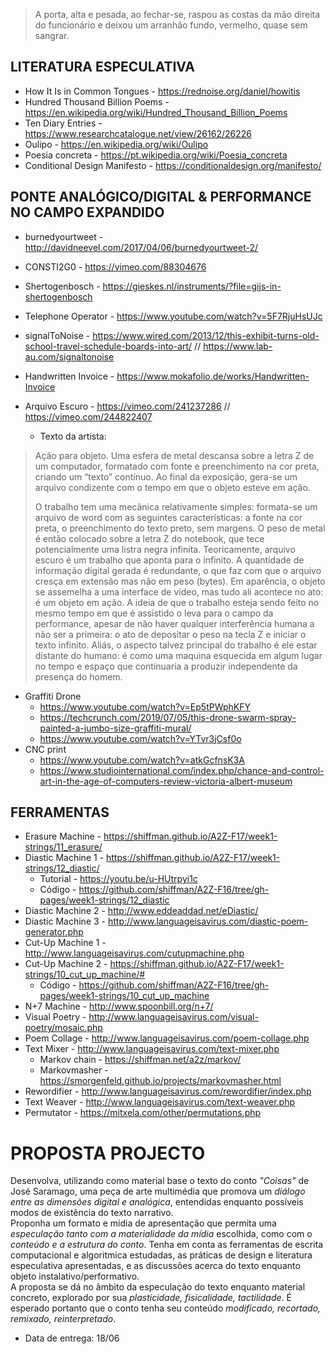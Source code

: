 #+begin_quote
A porta, alta e pesada, ao fechar-se, raspou as costas da mão direita do funcionário e deixou um arranhão fundo, vermelho, quase sem sangrar.
#+end_quote

** LITERATURA ESPECULATIVA
- How It Is in Common Tongues - https://rednoise.org/daniel/howitis
- Hundred Thousand Billion Poems - https://en.wikipedia.org/wiki/Hundred_Thousand_Billion_Poems
- Ten Diary Entries - https://www.researchcatalogue.net/view/26162/26226
- Oulipo - https://en.wikipedia.org/wiki/Oulipo
- Poesia concreta - https://pt.wikipedia.org/wiki/Poesia_concreta
- Conditional Design Manifesto - https://conditionaldesign.org/manifesto/

** PONTE ANALÓGICO/DIGITAL & PERFORMANCE NO CAMPO EXPANDIDO
- burnedyourtweet - http://davidneevel.com/2017/04/06/burnedyourtweet-2/
- CONSTI2G0 - https://vimeo.com/88304676
- Shertogenbosch - https://gieskes.nl/instruments/?file=gijs-in-shertogenbosch
- Telephone Operator - https://www.youtube.com/watch?v=5F7RjuHsUJc
- signalToNoise - https://www.wired.com/2013/12/this-exhibit-turns-old-school-travel-schedule-boards-into-art/ // https://www.lab-au.com/signaltonoise
- Handwritten Invoice - https://www.mokafolio.de/works/Handwritten-Invoice

- Arquivo Escuro - https://vimeo.com/241237286 // https://vimeo.com/244822407
  - Texto da artista:
#+begin_quote
Ação para objeto. Uma esfera de metal descansa sobre a letra Z de um computador, formatado com fonte e preenchimento na cor preta, criando um “texto” contínuo. Ao final da exposição, gera-se um arquivo condizente com o tempo em que o objeto esteve em ação.

O trabalho tem uma mecânica relativamente simples: formata-se um arquivo de word com as seguintes características: a fonte na cor preta, o preenchimento do texto preto, sem margens. O peso de metal é então colocado sobre a letra Z do notebook, que tece potencialmente uma listra negra infinita. Teoricamente, arquivo escuro é um trabalho que aponta para o infinito. A quantidade de informação digital gerada é redundante, o que faz com que o arquivo cresça em extensão mas não em peso (bytes). Em aparência, o objeto se assemelha a uma interface de vídeo, mas tudo ali acontece no ato: é um objeto em ação. A ideia de que o trabalho esteja sendo feito no mesmo tempo em que é assistido o leva para o campo da performance, apesar de não haver qualquer interferência humana a não ser a primeira: o ato de depositar o peso na tecla Z e iniciar o texto infinito. Aliás, o aspecto talvez principal do trabalho é ele estar distante do humano: é como uma maquina esquecida em algum lugar no tempo e espaço que continuaria a produzir independente da presença do homem.
#+end_quote

- Graffiti Drone
  - https://www.youtube.com/watch?v=Ep5tPWphKFY
  - https://techcrunch.com/2019/07/05/this-drone-swarm-spray-painted-a-jumbo-size-graffiti-mural/
  - https://www.youtube.com/watch?v=YTvr3jCsf0o

- CNC print
  - https://www.youtube.com/watch?v=atkGcfnsK3A
  - https://www.studiointernational.com/index.php/chance-and-control-art-in-the-age-of-computers-review-victoria-albert-museum

** FERRAMENTAS
- Erasure Machine - https://shiffman.github.io/A2Z-F17/week1-strings/11_erasure/
- Diastic Machine 1 - https://shiffman.github.io/A2Z-F17/week1-strings/12_diastic/
  - Tutorial - https://youtu.be/u-HUtrpyi1c
  - Código - https://github.com/shiffman/A2Z-F16/tree/gh-pages/week1-strings/12_diastic
- Diastic Machine 2 - http://www.eddeaddad.net/eDiastic/
- Diastic Machine 3 - http://www.languageisavirus.com/diastic-poem-generator.php
- Cut-Up Machine 1 - http://www.languageisavirus.com/cutupmachine.php
- Cut-Up Machine 2 - https://shiffman.github.io/A2Z-F17/week1-strings/10_cut_up_machine/#
  - Código - https://github.com/shiffman/A2Z-F16/tree/gh-pages/week1-strings/10_cut_up_machine
- N+7 Machine - http://www.spoonbill.org/n+7/
- Visual Poetry - http://www.languageisavirus.com/visual-poetry/mosaic.php
- Poem Collage - http://www.languageisavirus.com/poem-collage.php
- Text Mixer - http://www.languageisavirus.com/text-mixer.php
  - Markov chain - https://shiffman.net/a2z/markov/
  - Markovmasher - https://smorgenfeld.github.io/projects/markovmasher.html
- Rewordifier - http://www.languageisavirus.com/rewordifier/index.php
- Text Weaver - http://www.languageisavirus.com/text-weaver.php
- Permutator - https://mitxela.com/other/permutations.php

* PROPOSTA PROJECTO
Desenvolva, utilizando como material base o texto do conto /"Coisas"/ de José Saramago, uma peça de arte multimédia que promova um /diálogo entre as dimensões digital e analógica/, entendidas enquanto possíveis modos de existência do texto narrativo. \\
Proponha um formato e mídia de apresentação que permita uma /especulação tanto com a materialidade da mídia/ escolhida, como com o /conteúdo e a estrutura do conto/. Tenha em conta as ferramentas de escrita computacional e algoritmica estudadas, as práticas de design e literatura especulativa apresentadas, e as discussões acerca do texto enquanto objeto instalativo/performativo. \\
A proposta se dá no âmbito da especulação do texto enquanto material concreto, explorado por sua /plasticidade, fisicalidade, tactilidade/. É esperado portanto que o conto tenha seu conteúdo /modificado, recortado, remixado, reinterpretado/.

- Data de entrega: 18/06
